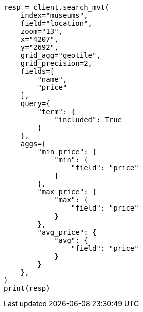// This file is autogenerated, DO NOT EDIT
// search/search-vector-tile-api.asciidoc:707

[source, python]
----
resp = client.search_mvt(
    index="museums",
    field="location",
    zoom="13",
    x="4207",
    y="2692",
    grid_agg="geotile",
    grid_precision=2,
    fields=[
        "name",
        "price"
    ],
    query={
        "term": {
            "included": True
        }
    },
    aggs={
        "min_price": {
            "min": {
                "field": "price"
            }
        },
        "max_price": {
            "max": {
                "field": "price"
            }
        },
        "avg_price": {
            "avg": {
                "field": "price"
            }
        }
    },
)
print(resp)
----
